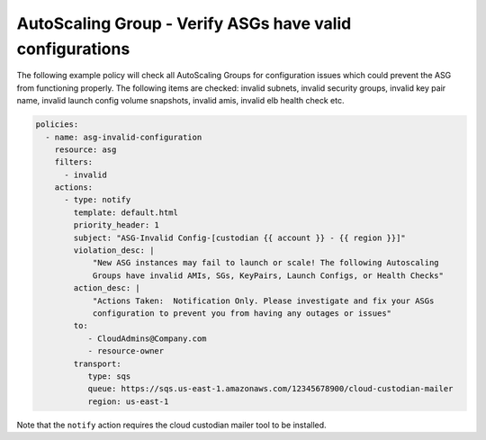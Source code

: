 .. _asginvalidconfig:

AutoScaling Group - Verify ASGs have valid configurations
=========================================================

The following example policy will check all AutoScaling Groups for configuration
issues which could prevent the ASG from functioning properly.  The following items
are checked: invalid subnets, invalid security groups, invalid key pair name,
invalid launch config volume snapshots, invalid amis, invalid elb health check etc.

.. code-block:: yaml

   policies:
     - name: asg-invalid-configuration
       resource: asg
       filters:
         - invalid
       actions:
         - type: notify
           template: default.html
           priority_header: 1
           subject: "ASG-Invalid Config-[custodian {{ account }} - {{ region }}]"
           violation_desc: |
               "New ASG instances may fail to launch or scale! The following Autoscaling
               Groups have invalid AMIs, SGs, KeyPairs, Launch Configs, or Health Checks"
           action_desc: |
               "Actions Taken:  Notification Only. Please investigate and fix your ASGs
               configuration to prevent you from having any outages or issues"
           to:
              - CloudAdmins@Company.com
              - resource-owner
           transport:
              type: sqs
              queue: https://sqs.us-east-1.amazonaws.com/12345678900/cloud-custodian-mailer
              region: us-east-1

Note that the ``notify`` action requires the cloud custodian mailer tool to be installed.
